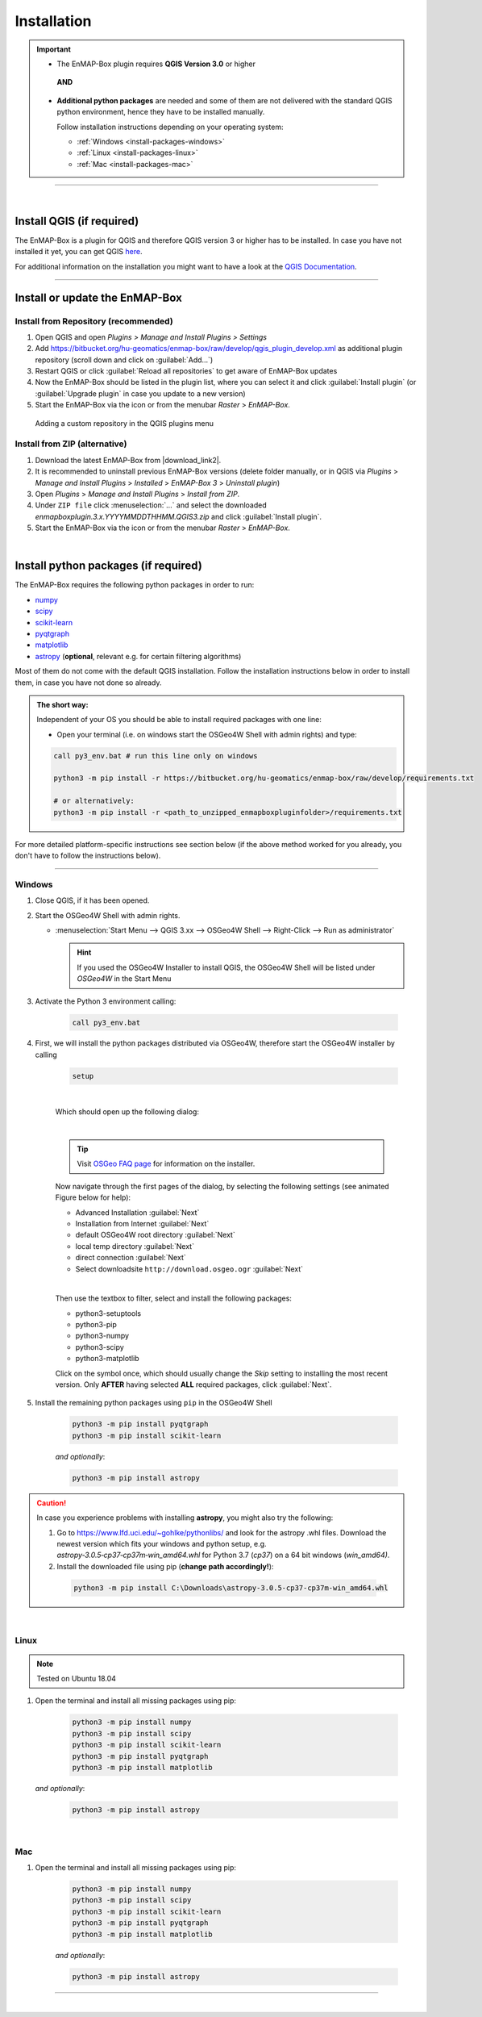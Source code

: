 
.. _usr_installation:

Installation
============

.. |download_link| raw:: html

   <a href="https://bitbucket.org/hu-geomatics/enmap-box/downloads/" target="_blank">HERE</a>

.. |download_link2| raw:: html

   <a href="https://bitbucket.org/hu-geomatics/enmap-box/downloads/" target="_blank">https://bitbucket.org/hu-geomatics/enmap-box/downloads/</a>

.. |developer_qgis_plugin_repo| raw:: html

    <a href="https://bytebucket.org/hu-geomatics/enmap-box/wiki/qgis_plugin_develop.xml" target="_blank">https://bytebucket.org/hu-geomatics/enmap-box/wiki/qgis_plugin_develop.xml</a>


.. |icon| image:: ../img/icon.png
   :width: 30px
   :height: 30px


.. |osgeoicon| image:: ../img/OSGeo4W.ico
   :width: 30px
   :height: 30px

.. |osgeoinstaller| image:: ../img/osgeoinstaller.png



.. important::


     * The EnMAP-Box plugin requires **QGIS Version 3.0** or higher

      **AND**

     * **Additional python packages** are needed and some of them are not delivered with the standard QGIS python environment,
       hence they have to be installed manually.

       Follow installation instructions depending on your operating system:

       * :ref:`Windows <install-packages-windows>`
       * :ref:`Linux <install-packages-linux>`
       * :ref:`Mac <install-packages-mac>`

....

|


Install QGIS (if required)
--------------------------
The EnMAP-Box is a plugin for QGIS and therefore QGIS version 3 or higher has to be installed. In case you have not installed
it yet, you can get QGIS `here <https://www.qgis.org/en/site/forusers/download.html>`_.

.. Alternatively, you can add our EnMAPBox Developer Plugin Repository `https://bytebucket.org/hu-geomatics/enmap-box/wiki/qgis_plugin_develop.xml`_
.. to your QGIS Plugin Repositories list (Plugins > Manage and Install Plugins > Settings):

.. .. image:: ../img/developer_repository_details.png

For additional information on the installation you might want to have a look at the
`QGIS Documentation <https://www.qgis.org/en/site/forusers/alldownloads.html>`_.


....

Install or update the EnMAP-Box
-------------------------------

Install from Repository (recommended)
~~~~~~~~~~~~~~~~~~~~~~~~~~~~~~~~~~~~~

#. Open QGIS and open *Plugins > Manage and Install Plugins > Settings*
#. Add  https://bitbucket.org/hu-geomatics/enmap-box/raw/develop/qgis_plugin_develop.xml as additional plugin repository
   (scroll down and click on :guilabel:`Add...`)
#. Restart QGIS or click :guilabel:`Reload all repositories` to get aware of EnMAP-Box updates
#. Now the EnMAP-Box should be listed in the plugin list, where you can select it and click :guilabel:`Install plugin`
   (or :guilabel:`Upgrade plugin` in case you update to a new version)
#. Start the EnMAP-Box via the |icon| icon or from the menubar *Raster* > *EnMAP-Box*.

.. figure:: ../img/add_repo.png

   Adding a custom repository in the QGIS plugins menu


Install from ZIP (alternative)
~~~~~~~~~~~~~~~~~~~~~~~~~~~~~~

#. Download the latest EnMAP-Box from |download_link2|.
#. It is recommended to uninstall previous EnMAP-Box versions (delete folder manually, or in QGIS via *Plugins* > *Manage and Install Plugins*
   > *Installed* > *EnMAP-Box 3* > *Uninstall plugin*)
#. Open *Plugins* > *Manage and Install Plugins* > *Install from ZIP*.
#. Under ``ZIP file`` click :menuselection:`...` and select the downloaded
   *enmapboxplugin.3.x.YYYYMMDDTHHMM.QGIS3.zip* and click :guilabel:`Install plugin`.
#. Start the EnMAP-Box via the |icon| icon or from the menubar *Raster* > *EnMAP-Box*.


|

.. _install-python-packages:

Install python packages (if required)
-------------------------------------

The EnMAP-Box requires the following python packages in order to run:

* `numpy <http://www.numpy.org/>`_
* `scipy <https://www.scipy.org>`_
* `scikit-learn <http://scikit-learn.org/stable/index.html>`_
* `pyqtgraph <http://pyqtgraph.org/>`_
* `matplotlib <https://matplotlib.org/>`_

* `astropy <http://docs.astropy.org>`_ (**optional**, relevant e.g. for certain filtering algorithms)

Most of them do not come with the default QGIS installation. Follow the installation instructions
below in order to install them, in case you have not done so already.

.. admonition:: The short way:

    Independent of your OS you should be able to install required packages with one line:

    * Open your terminal (i.e. on windows start the OSGeo4W Shell with admin rights) and type:

    .. code-block:: python

       call py3_env.bat # run this line only on windows

       python3 -m pip install -r https://bitbucket.org/hu-geomatics/enmap-box/raw/develop/requirements.txt

       # or alternatively:
       python3 -m pip install -r <path_to_unzipped_enmapboxpluginfolder>/requirements.txt

For more detailed platform-specific instructions see section below (if the above method worked for you already, you don't have to follow the instructions below).

....

.. _install-packages-windows:

Windows
~~~~~~~


#. Close QGIS, if it has been opened.

#. Start the OSGeo4W Shell |osgeoicon| with admin rights.

   * :menuselection:`Start Menu --> QGIS 3.xx --> OSGeo4W Shell --> Right-Click --> Run as administrator`

     .. image:: ../img/open_osgeoshell.png
        :width: 500px


     .. hint::

        If you used the OSGeo4W Installer to install QGIS, the OSGeo4W Shell will be listed under *OSGeo4W* in the Start Menu

#. Activate the Python 3 environment calling:

    .. code-block:: batch

        call py3_env.bat

    .. image:: ../img/shell_callpy3env.png


#. First, we will install the python packages distributed via OSGeo4W, therefore start the OSGeo4W installer by calling

    .. code-block:: batch

        setup

    .. image:: ../img/shell_setup.png

    |
    Which should open up the following dialog:

    .. image:: ../img/osgeosetup.png

    |
    .. tip::

       Visit `OSGeo FAQ page <https://trac.osgeo.org/osgeo4w/wiki/FAQ>`_ for information on the installer.

    Now navigate through the first pages of the dialog, by selecting the following settings (see animated Figure below for help):

    * Advanced Installation :guilabel:`Next`

    * Installation from Internet :guilabel:`Next`

    * default OSGeo4W root directory :guilabel:`Next`

    * local temp directory :guilabel:`Next`

    * direct connection :guilabel:`Next`

    * Select downloadsite ``http://download.osgeo.ogr`` :guilabel:`Next`

    |
    Then use the textbox to filter, select and install the following packages:

    * python3-setuptools
    * python3-pip
    * python3-numpy
    * python3-scipy
    * python3-matplotlib

    Click on the |osgeoinstaller| symbol once, which should usually change the *Skip* setting to installing the most recent
    version. Only **AFTER** having selected **ALL** required packages, click :guilabel:`Next`.

    .. raw:: html

       <div><video width="90%" controls muted><source src="../_static/osgeoinstall.webm" type="video/webm">Your browser does not support HTML5 video.</video>
       <p><i>Package installation with the OSGeo4W Installer</i></p></div>

#. Install the remaining python packages using ``pip`` in the OSGeo4W Shell

    .. code-block:: batch

        python3 -m pip install pyqtgraph
        python3 -m pip install scikit-learn

    *and optionally*:

    .. code-block:: batch

        python3 -m pip install astropy

    .. image:: ../img/shell_pipinstall.png


.. caution::

   In case you experience problems with installing **astropy**, you might also try the following:

   #. Go to  https://www.lfd.uci.edu/~gohlke/pythonlibs/ and look for the astropy .whl files. Download the newest version
      which fits your windows and python setup, e.g. *astropy‑3.0.5‑cp37‑cp37m‑win_amd64.whl* for Python 3.7 (*cp37*) on a 64 bit windows (*win_amd64)*.
   #. Install the downloaded file using pip (**change path accordingly!**):

     .. code-block:: batch

        python3 -m pip install C:\Downloads\astropy-3.0.5-cp37-cp37m-win_amd64.whl

.. _install-packages-linux:

|

Linux
~~~~~

.. note:: Tested on Ubuntu 18.04

#. Open the terminal and install all missing packages using pip:

    .. code-block:: bash

        python3 -m pip install numpy
        python3 -m pip install scipy
        python3 -m pip install scikit-learn
        python3 -m pip install pyqtgraph
        python3 -m pip install matplotlib

   *and optionally*:

    .. code-block:: batch

        python3 -m pip install astropy


.. _install-packages-mac:

|

Mac
~~~

#. Open the terminal and install all missing packages using pip:

    .. code-block:: bash

        python3 -m pip install numpy
        python3 -m pip install scipy
        python3 -m pip install scikit-learn
        python3 -m pip install pyqtgraph
        python3 -m pip install matplotlib

    *and optionally*:

    .. code-block:: batch

        python3 -m pip install astropy



....

|




